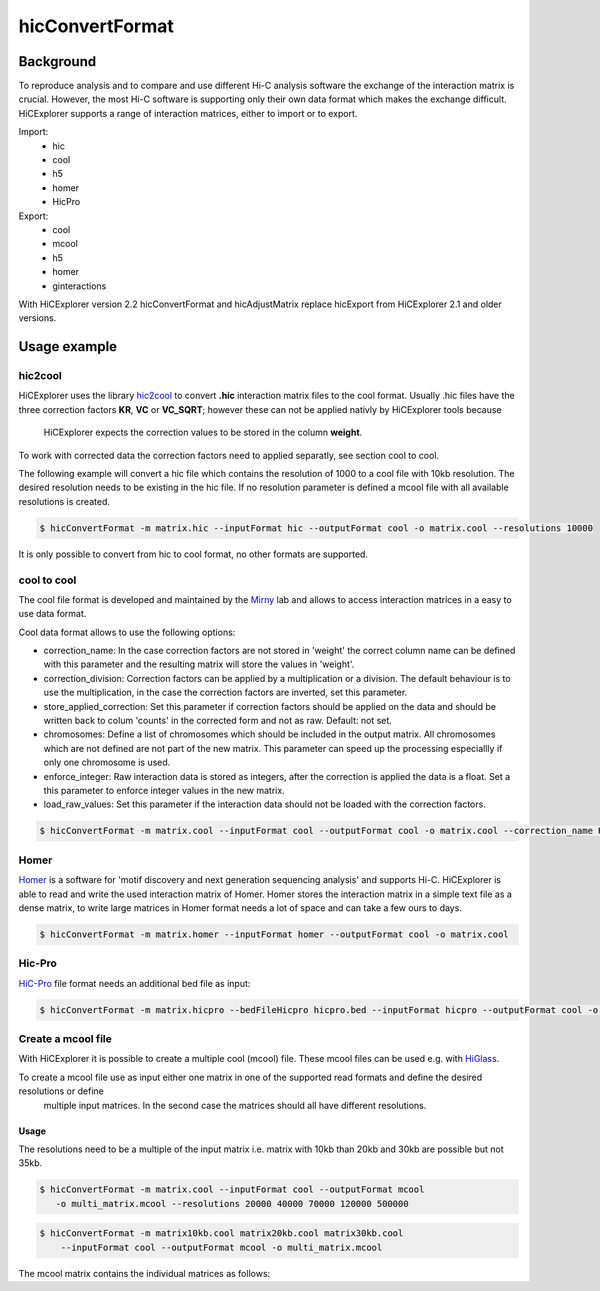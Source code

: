 .. _hicConvertFormat:

hicConvertFormat
==============

.. argparse::
   :ref: hicexplorer.hicConvertFormat.parse_arguments
   :prog: hicConvertFormat

Background
^^^^^^^^^^^

To reproduce analysis and to compare and use different Hi-C analysis software the exchange of the interaction matrix is crucial.
However, the most Hi-C software is supporting only their own data format which makes the exchange difficult. HiCExplorer supports a range of 
interaction matrices, either to import or to export. 

Import:
    - hic
    - cool
    - h5
    - homer
    - HicPro

Export:
    - cool
    - mcool
    - h5
    - homer
    - ginteractions

With HiCExplorer version 2.2 hicConvertFormat and hicAdjustMatrix replace hicExport from HiCExplorer 2.1 and older versions.


Usage example
^^^^^^^^^^^^^

hic2cool
""""""""

HiCExplorer uses the library hic2cool_  to convert **.hic** interaction matrix files to the cool format. Usually .hic files 
have the three correction factors **KR**, **VC** or **VC_SQRT**; however these can not be applied nativly by HiCExplorer tools because
 HiCExplorer expects the correction values to be stored in the column **weight**. 
To work with corrected data the correction factors need to applied separatly, see section cool to cool.

.. _hic2cool: https://github.com/4dn-dcic/hic2cool

The following example will convert a hic file which contains the resolution of 1000 to a cool file with 10kb resolution. The desired 
resolution needs to be existing in the hic file. If no resolution parameter is defined a mcool file with all available resolutions is created.

.. code:: bash

    $ hicConvertFormat -m matrix.hic --inputFormat hic --outputFormat cool -o matrix.cool --resolutions 10000

It is only possible to convert from hic to cool format, no other formats are supported.

cool to cool
""""""""""""

The cool file format is developed and maintained by the Mirny_ lab and allows to access interaction matrices in a easy to use data format.

.. _Mirny: https://github.com/mirnylab/cooler


Cool data format allows to use the following options:

- correction_name: In the case correction factors are not stored in 'weight' the correct column name can be defined with this parameter and the resulting matrix will store the values in 'weight'.
- correction_division: Correction factors can be applied by a multiplication or a division. The default behaviour is to use the multiplication, in the case the correction factors are inverted, set this parameter.
- store_applied_correction: Set this parameter if correction factors should be applied on the data and should be written back to colum 'counts' in the corrected form and not as raw. Default: not set.
- chromosomes: Define a list of chromosomes which should be included in the output matrix. All chromosomes which are not defined are not part of the new matrix. This parameter can speed up the processing especiallly if only one chromosome is used.
- enforce_integer: Raw interaction data is stored as integers, after the correction is applied the data is a float. Set a this parameter to enforce integer values in the new matrix.
- load_raw_values: Set this parameter if the interaction data should not be loaded with the correction factors.


.. code:: bash

    $ hicConvertFormat -m matrix.cool --inputFormat cool --outputFormat cool -o matrix.cool --correction_name KR

Homer
"""""

Homer_ is a software for 'motif discovery and next generation sequencing analysis' and supports Hi-C. HiCExplorer is able to read and write the used 
interaction matrix of Homer. Homer stores the interaction matrix in a simple text file as a dense matrix, to write 
large matrices in Homer format needs a lot of space and can take a few ours to days. 

.. _Homer: http://homer.ucsd.edu/homer/index.html

.. code:: bash

    $ hicConvertFormat -m matrix.homer --inputFormat homer --outputFormat cool -o matrix.cool

Hic-Pro
""""""

HiC-Pro_ file format needs an additional bed file as input:

.. code:: bash

    $ hicConvertFormat -m matrix.hicpro --bedFileHicpro hicpro.bed --inputFormat hicpro --outputFormat cool -o matrix.cool

.. _HiC-Pro: https://github.com/nservant/HiC-Pro

Create a mcool file
"""""""""""""""""""

With HiCExplorer it is possible to create a multiple cool (mcool) file. These mcool files can be used e.g. with HiGlass_.


.. _HiGlass: http://higlass.io/

To create a mcool file use as input either one matrix in one of the supported read formats and define the desired resolutions or define
 multiple input matrices. In the second case the matrices should all have different resolutions.

Usage
~~~~~
The resolutions need to be a multiple of the input matrix i.e. matrix with 10kb than 20kb and 30kb are possible but not 35kb.

.. code:: bash

    $ hicConvertFormat -m matrix.cool --inputFormat cool --outputFormat mcool
       -o multi_matrix.mcool --resolutions 20000 40000 70000 120000 500000

.. code:: bash

    $ hicConvertFormat -m matrix10kb.cool matrix20kb.cool matrix30kb.cool 
        --inputFormat cool --outputFormat mcool -o multi_matrix.mcool

The mcool matrix contains the individual matrices as follows:


.. code:: INI
    multi_matrix.mcool::/resolutions/10000
    multi_matrix.mcool::/resolutions/40000
    multi_matrix.mcool::/resolutions/70000
    multi_matrix.mcool::/resolutions/120000
    multi_matrix.mcool::/resolutions/500000


